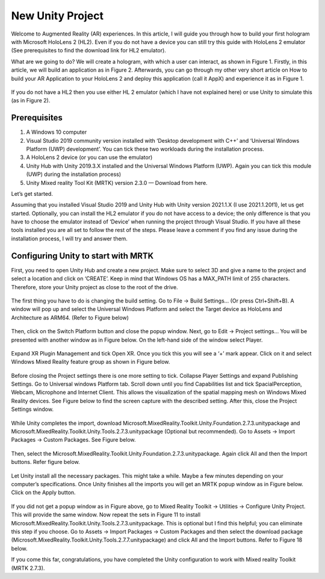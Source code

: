 ====================
New Unity Project
====================

Welcome to Augmented Reality (AR) experiences. In this article, I will guide you through how to build your first hologram with Microsoft HoloLens 2 (HL2).
Even if you do not have a device you can still try this guide with HoloLens 2 emulator (See prerequisites to find the download link for HL2 emulator).

What are we going to do? We will create a hologram, with which a user can interact, as shown in Figure 1. Firstly, in this article, we will build an application as in Figure 2.
Afterwards, you can go through my other very short article on How to build your AR Application to your HoloLens 2 and deploy this application (call it AppX) and experience it as in Figure 1.

.. figure:: figure1.gif
  :width: 700
  :align: center
  :figclass: align-center


If you do not have a HL2 then you use either HL 2 emulator (which I have not explained here) or use Unity to simulate this (as in Figure 2).

.. figure:: figure2.gif
  :width: 700
  :align: center
  :figclass: align-center


Prerequisites
-------------

1.  A Windows 10 computer
2.  Visual Studio 2019 community version installed with ‘Desktop development with C++’ and ‘Universal Windows Platform (UWP) development’. You can tick these two workloads during the installation process.
3.  A HoloLens 2 device (or you can use the emulator)
4.  Unity Hub with Unity 2019.3.X installed and the Universal Windows Platform (UWP). Again you can tick this module (UWP) during the installation process)
5.  Unity Mixed reality Tool Kit (MRTK) version 2.3.0 — Download from here.

Let’s get started.

Assuming that you installed Visual Studio 2019 and Unity Hub with Unity version 2021.1.X (I use 2021.1.20f1), let us get started. Optionally, you can install the HL2 emulator if you do not have access to a device; the only difference is that you have to choose the emulator instead of ‘Device’ when running the project through Visual Studio. If you have all these tools installed you are all set to follow the rest of the steps. Please leave a comment if you find any issue during the installation process, I will try and answer them.

Configuring Unity to start with MRTK
------------------------------------

First, you need to open Unity Hub and create a new project. Make sure to select 3D and give a name to the project and select a location and click on ‘CREATE’. Keep in mind that Windows OS has a MAX_PATH limit of 255 characters. Therefore, store your Unity project as close to the root of the drive.

.. figure:: newProject.png
  :width: 700
  :align: center
  :figclass: align-center


The first thing you have to do is changing the build setting. Go to File -> Build Settings… (Or press Ctrl+Shift+B). A window will pop up and select the Universal Windows Platform and select the Target device as HoloLens and Architecture as ARM64. (Refer to Figure  below)

  .. figure:: figure4.png
    :width: 700
    :align: center
    :figclass: align-center


Then, click on the Switch Platform button and close the popup window. Next, go to Edit -> Project settings… You will be presented with another window as in Figure below. On the left-hand side of the window select Player.

.. figure:: fig5.png
  :width: 700
  :align: center
  :figclass: align-center


Expand XR Plugin Management and tick Open XR. Once you tick this you will see a ‘+’ mark appear. Click on it and select Windows Mixed Reality feature group as shown in Figure below.

.. figure:: fig6.png
  :width: 700
  :align: center
  :figclass: align-center



Before closing the Project settings there is one more setting to tick. Collapse Player Settings and expand Publishing Settings. Go to Universal windows Platform tab. Scroll down until you find Capabilities list and tick SpacialPerception, Webcam, Microphone and Internet Client. This allows the visualization of the spatial mapping mesh on Windows Mixed Reality devices. See Figure below to find the screen capture with the described setting. After this, close the Project Settings window.

  .. figure:: fig7.png
    :width: 700
    :align: center
    :figclass: align-center


While Unity completes the import, download Microsoft.MixedReality.Toolkit.Unity.Foundation.2.7.3.unitypackage and Microsoft.MixedReality.Toolkit.Unity.Tools.2.7.3.unitypackage (Optional but recommended). Go to Assets -> Import Packages -> Custom Packages. See Figure below.

.. figure:: fig8.png
  :width: 700
  :align: center
  :figclass: align-center


Then, select the Microsoft.MixedReality.Toolkit.Unity.Foundation.2.7.3.unitypackage. Again click All and then the Import buttons. Refer figure below.

.. figure:: fig10.png
  :width: 700
  :align: center
  :figclass: align-center


Let Unity install all the necessary packages. This might take a while. Maybe a few minutes depending on your computer’s specifications. Once Unity finishes all the imports you will get an MRTK popup window as in Figure below. Click on the Apply button.

.. figure:: fig11.png
  :width: 700
  :align: center
  :figclass: align-center


If you did not get a popup window as in Figure above, go to Mixed Reality Toolkit -> Utilities -> Configure Unity Project. This will provide the same window.
Now repeat the sets in Figure 11 to install Microsoft.MixedReality.Toolkit.Unity.Tools.2.7.3.unitypackage. This is optional but I find this helpful; you can eliminate this step if you choose. Go to Assets -> Import Packages -> Custom Packages and then select the download package (Microsoft.MixedReality.Toolkit.Unity.Tools.2.7.7.unitypackage) and click All and the Import buttons. Refer to Figure 18 below.

If you come this far, congratulations, you have completed the Unity configuration to work with Mixed reality Toolkit (MRTK 2.7.3).
